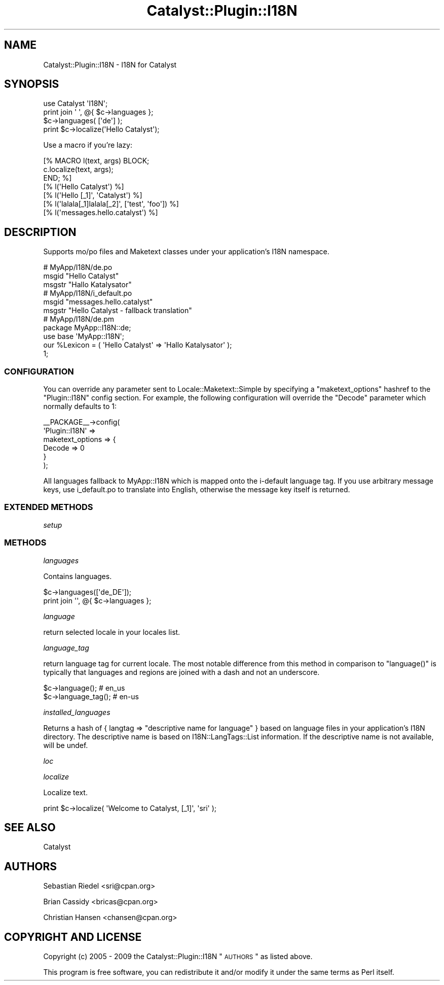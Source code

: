 .\" Automatically generated by Pod::Man 2.25 (Pod::Simple 3.20)
.\"
.\" Standard preamble:
.\" ========================================================================
.de Sp \" Vertical space (when we can't use .PP)
.if t .sp .5v
.if n .sp
..
.de Vb \" Begin verbatim text
.ft CW
.nf
.ne \\$1
..
.de Ve \" End verbatim text
.ft R
.fi
..
.\" Set up some character translations and predefined strings.  \*(-- will
.\" give an unbreakable dash, \*(PI will give pi, \*(L" will give a left
.\" double quote, and \*(R" will give a right double quote.  \*(C+ will
.\" give a nicer C++.  Capital omega is used to do unbreakable dashes and
.\" therefore won't be available.  \*(C` and \*(C' expand to `' in nroff,
.\" nothing in troff, for use with C<>.
.tr \(*W-
.ds C+ C\v'-.1v'\h'-1p'\s-2+\h'-1p'+\s0\v'.1v'\h'-1p'
.ie n \{\
.    ds -- \(*W-
.    ds PI pi
.    if (\n(.H=4u)&(1m=24u) .ds -- \(*W\h'-12u'\(*W\h'-12u'-\" diablo 10 pitch
.    if (\n(.H=4u)&(1m=20u) .ds -- \(*W\h'-12u'\(*W\h'-8u'-\"  diablo 12 pitch
.    ds L" ""
.    ds R" ""
.    ds C` ""
.    ds C' ""
'br\}
.el\{\
.    ds -- \|\(em\|
.    ds PI \(*p
.    ds L" ``
.    ds R" ''
'br\}
.\"
.\" Escape single quotes in literal strings from groff's Unicode transform.
.ie \n(.g .ds Aq \(aq
.el       .ds Aq '
.\"
.\" If the F register is turned on, we'll generate index entries on stderr for
.\" titles (.TH), headers (.SH), subsections (.SS), items (.Ip), and index
.\" entries marked with X<> in POD.  Of course, you'll have to process the
.\" output yourself in some meaningful fashion.
.ie \nF \{\
.    de IX
.    tm Index:\\$1\t\\n%\t"\\$2"
..
.    nr % 0
.    rr F
.\}
.el \{\
.    de IX
..
.\}
.\" ========================================================================
.\"
.IX Title "Catalyst::Plugin::I18N 3"
.TH Catalyst::Plugin::I18N 3 "2010-06-14" "perl v5.16.3" "User Contributed Perl Documentation"
.\" For nroff, turn off justification.  Always turn off hyphenation; it makes
.\" way too many mistakes in technical documents.
.if n .ad l
.nh
.SH "NAME"
Catalyst::Plugin::I18N \- I18N for Catalyst
.SH "SYNOPSIS"
.IX Header "SYNOPSIS"
.Vb 1
\&    use Catalyst \*(AqI18N\*(Aq;
\&
\&    print join \*(Aq \*(Aq, @{ $c\->languages };
\&    $c\->languages( [\*(Aqde\*(Aq] );
\&    print $c\->localize(\*(AqHello Catalyst\*(Aq);
.Ve
.PP
Use a macro if you're lazy:
.PP
.Vb 3
\&   [% MACRO l(text, args) BLOCK;
\&       c.localize(text, args);
\&   END; %]
\&
\&   [% l(\*(AqHello Catalyst\*(Aq) %]
\&   [% l(\*(AqHello [_1]\*(Aq, \*(AqCatalyst\*(Aq) %]
\&   [% l(\*(Aqlalala[_1]lalala[_2]\*(Aq, [\*(Aqtest\*(Aq, \*(Aqfoo\*(Aq]) %]
\&   [% l(\*(Aqmessages.hello.catalyst\*(Aq) %]
.Ve
.SH "DESCRIPTION"
.IX Header "DESCRIPTION"
Supports mo/po files and Maketext classes under your application's I18N
namespace.
.PP
.Vb 3
\&   # MyApp/I18N/de.po
\&   msgid "Hello Catalyst"
\&   msgstr "Hallo Katalysator"
\&
\&   # MyApp/I18N/i_default.po
\&   msgid "messages.hello.catalyst"
\&   msgstr "Hello Catalyst \- fallback translation"
\&
\&   # MyApp/I18N/de.pm
\&   package MyApp::I18N::de;
\&   use base \*(AqMyApp::I18N\*(Aq;
\&   our %Lexicon = ( \*(AqHello Catalyst\*(Aq => \*(AqHallo Katalysator\*(Aq );
\&   1;
.Ve
.SS "\s-1CONFIGURATION\s0"
.IX Subsection "CONFIGURATION"
You can override any parameter sent to Locale::Maketext::Simple by specifying
a \f(CW\*(C`maketext_options\*(C'\fR hashref to the \f(CW\*(C`Plugin::I18N\*(C'\fR config section. For
example, the following configuration will override the \f(CW\*(C`Decode\*(C'\fR parameter which
normally defaults to \f(CW1\fR:
.PP
.Vb 6
\&    _\|_PACKAGE_\|_\->config(
\&        \*(AqPlugin::I18N\*(Aq =>
\&            maketext_options => {
\&                Decode => 0
\&            }
\&    );
.Ve
.PP
All languages fallback to MyApp::I18N which is mapped onto the i\-default
language tag. If you use arbitrary message keys, use i_default.po to translate
into English, otherwise the message key itself is returned.
.SS "\s-1EXTENDED\s0 \s-1METHODS\s0"
.IX Subsection "EXTENDED METHODS"
\fIsetup\fR
.IX Subsection "setup"
.SS "\s-1METHODS\s0"
.IX Subsection "METHODS"
\fIlanguages\fR
.IX Subsection "languages"
.PP
Contains languages.
.PP
.Vb 2
\&   $c\->languages([\*(Aqde_DE\*(Aq]);
\&   print join \*(Aq\*(Aq, @{ $c\->languages };
.Ve
.PP
\fIlanguage\fR
.IX Subsection "language"
.PP
return selected locale in your locales list.
.PP
\fIlanguage_tag\fR
.IX Subsection "language_tag"
.PP
return language tag for current locale. The most notable difference from this
method in comparison to \f(CW\*(C`language()\*(C'\fR is typically that languages and regions
are joined with a dash and not an underscore.
.PP
.Vb 2
\&    $c\->language(); # en_us
\&    $c\->language_tag(); # en\-us
.Ve
.PP
\fIinstalled_languages\fR
.IX Subsection "installed_languages"
.PP
Returns a hash of { langtag => \*(L"descriptive name for language\*(R" } based on language files
in your application's I18N directory. The descriptive name is based on I18N::LangTags::List information.
If the descriptive name is not available, will be undef.
.PP
\fIloc\fR
.IX Subsection "loc"
.PP
\fIlocalize\fR
.IX Subsection "localize"
.PP
Localize text.
.PP
.Vb 1
\&    print $c\->localize( \*(AqWelcome to Catalyst, [_1]\*(Aq, \*(Aqsri\*(Aq );
.Ve
.SH "SEE ALSO"
.IX Header "SEE ALSO"
Catalyst
.SH "AUTHORS"
.IX Header "AUTHORS"
Sebastian Riedel <sri@cpan.org>
.PP
Brian Cassidy <bricas@cpan.org>
.PP
Christian Hansen <chansen@cpan.org>
.SH "COPYRIGHT AND LICENSE"
.IX Header "COPYRIGHT AND LICENSE"
Copyright (c) 2005 \- 2009
the Catalyst::Plugin::I18N \*(L"\s-1AUTHORS\s0\*(R"
as listed above.
.PP
This program is free software, you can redistribute it and/or modify it under
the same terms as Perl itself.
